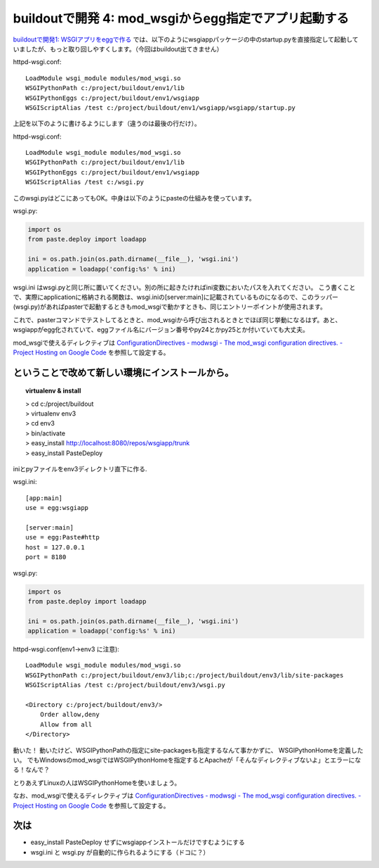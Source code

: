 buildoutで開発 4: mod_wsgiからegg指定でアプリ起動する
======================================================


`buildoutで開発1: WSGIアプリをeggで作る`_ では、以下のようにwsgiappパッケージの中のstartup.pyを直接指定して起動していましたが、もっと取り回しやすくします。（今回はbuildout出てきません）

httpd-wsgi.conf::

  LoadModule wsgi_module modules/mod_wsgi.so
  WSGIPythonPath c:/project/buildout/env1/lib
  WSGIPythonEggs c:/project/buildout/env1/wsgiapp
  WSGIScriptAlias /test c:/project/buildout/env1/wsgiapp/wsgiapp/startup.py

上記を以下のように書けるようにします（違うのは最後の行だけ）。

httpd-wsgi.conf::

  LoadModule wsgi_module modules/mod_wsgi.so
  WSGIPythonPath c:/project/buildout/env1/lib
  WSGIPythonEggs c:/project/buildout/env1/wsgiapp
  WSGIScriptAlias /test c:/wsgi.py

このwsgi.pyはどこにあってもOK。中身は以下のようにpasteの仕組みを使っています。

wsgi.py:

.. code-block:: Python

    import os
    from paste.deploy import loadapp

    ini = os.path.join(os.path.dirname(__file__), 'wsgi.ini')
    application = loadapp('config:%s' % ini)


wsgi.ini はwsgi.pyと同じ所に置いてください。別の所に起きたければini変数においたパスを入れてください。
こう書くことで、実際にapplicationに格納される関数は、wsgi.iniの[server:main]に記載されているものになるので、このラッパー(wsgi.py)があればpasterで起動するときもmod_wsgiで動かすときも、同じエントリーポイントが使用されます。

これで、pasterコマンドでテストしてるときと、mod_wsgiから呼び出されるときとでほぼ同じ挙動になるはず。あと、wsgiappがegg化されていて、eggファイル名にバージョン番号やpy24とかpy25とか付いていても大丈夫。


mod_wsgiで使えるディレクティブは
`ConfigurationDirectives - modwsgi - The mod_wsgi configuration directives. - Project Hosting on Google Code`_
を参照して設定する。


ということで改めて新しい環境にインストールから。
-------------------------------------------------

.. topic:: virtualenv & install
  :class: dos

  | > cd c:/project/buildout
  | > virtualenv env3
  | > cd env3
  | > bin/activate
  | > easy_install http://localhost:8080/repos/wsgiapp/trunk
  | > easy_install PasteDeploy


iniとpyファイルをenv3ディレクトリ直下に作る.

wsgi.ini::

  [app:main]
  use = egg:wsgiapp
  
  [server:main]
  use = egg:Paste#http
  host = 127.0.0.1
  port = 8180


wsgi.py:

.. code-block:: Python

    import os
    from paste.deploy import loadapp

    ini = os.path.join(os.path.dirname(__file__), 'wsgi.ini')
    application = loadapp('config:%s' % ini)


httpd-wsgi.conf(env1->env3 に注意)::

    LoadModule wsgi_module modules/mod_wsgi.so
    WSGIPythonPath c:/project/buildout/env3/lib;c:/project/buildout/env3/lib/site-packages
    WSGIScriptAlias /test c:/project/buildout/env3/wsgi.py

    <Directory c:/project/buildout/env3/>
        Order allow,deny
        Allow from all
    </Directory>


動いた！
動いたけど、WSGIPythonPathの指定にsite-packagesも指定するなんて事かかずに、
WSGIPythonHomeを定義したい。
でもWindowsのmod_wsgiではWSGIPythonHomeを指定するとApacheが「そんなディレクティブないよ」とエラーになる！なんで？

とりあえずLinuxの人はWSGIPythonHomeを使いましょう。

なお、mod_wsgiで使えるディレクティブは
`ConfigurationDirectives - modwsgi - The mod_wsgi configuration directives. - Project Hosting on Google Code`_
を参照して設定する。


次は
-------

* easy_install PasteDeploy せずにwsgiappインストールだけですむようにする
* wsgi.ini と wsgi.py が自動的に作られるようにする（ドコに？）


.. _`ConfigurationDirectives - modwsgi - The mod_wsgi configuration directives. - Project Hosting on Google Code`: http://code.google.com/p/modwsgi/wiki/ConfigurationDirectives#WSGIScriptReloading

.. _`buildoutで開発1: WSGIアプリをeggで作る`: http://www.freia.jp/taka/blog/659
